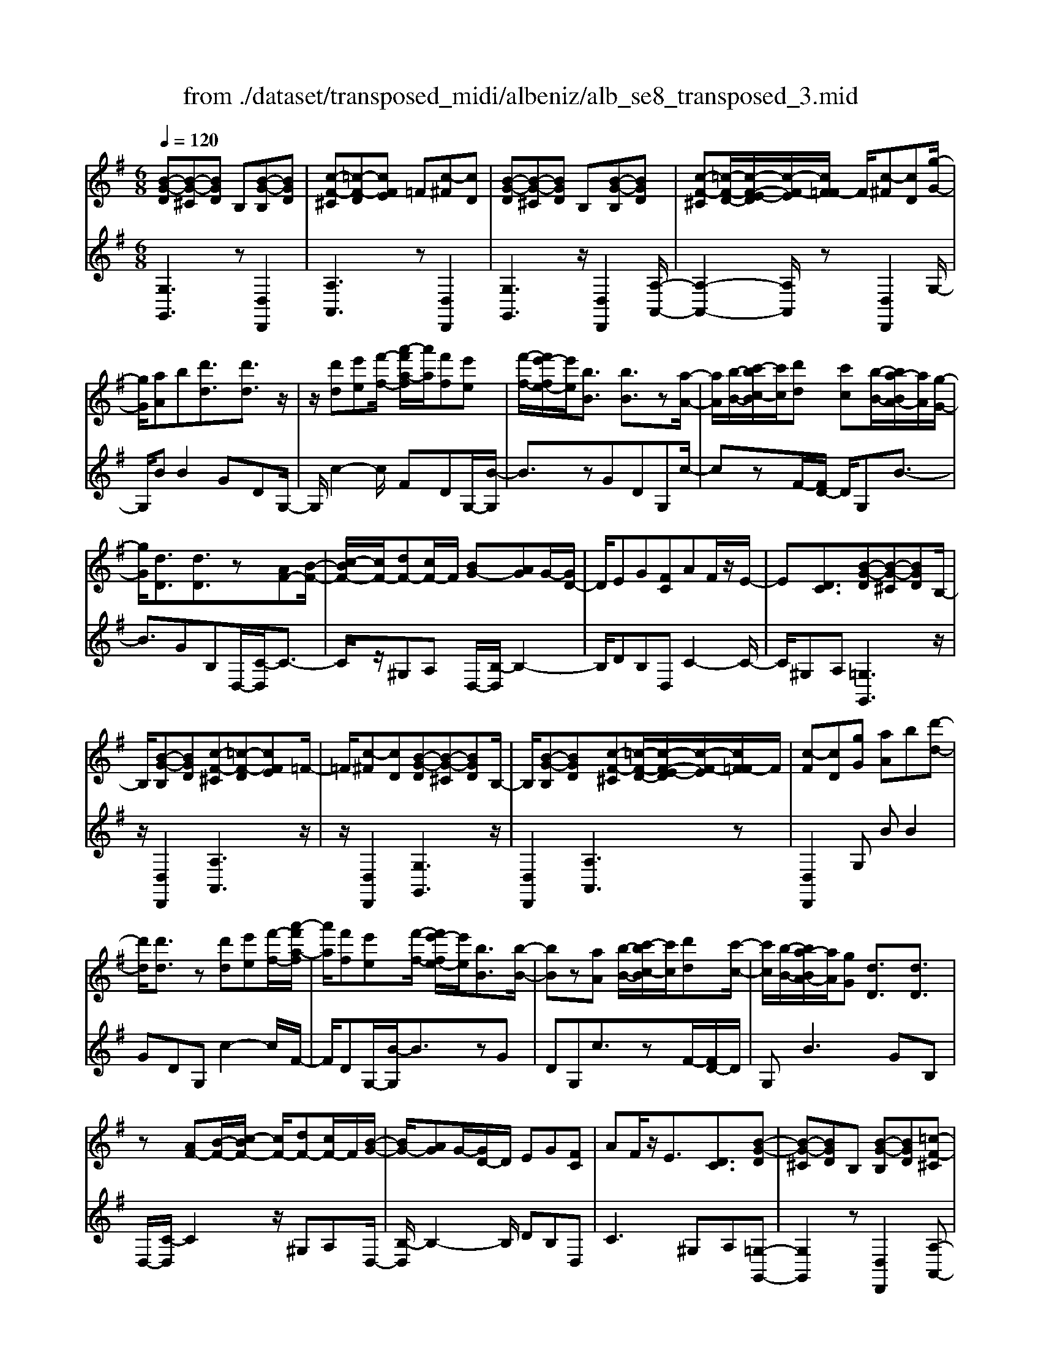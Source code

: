 X: 1
T: from ./dataset/transposed_midi/albeniz/alb_se8_transposed_3.mid
M: 6/8
L: 1/8
Q:1/4=120
K:G % 1 sharps
V:1
%%MIDI program 0
[B-G-D][B-G-^C][BGD] B,[B-G-B,][BGD]| \
[c-F-^C][=c-F-D][cFE] =F[c-^F][cD]| \
[B-G-D][B-G-^C][BGD] B,[B-G-B,][BGD]| \
[c-F-^C][=c-F-D-]/2[c-F-E-D]/2[c-F-E]/2[cF=F-]/2 F/2[c-^F][cD][g-G-]/2|
[gG]/2[aA]b[d'd]3/2[d'd]3/2z/2| \
z/2[d'd][e'e][f'-f-]/2 [a'-f'a-f]/2[a'a]/2[f'f][e'e]| \
[f'-f-]/2[f'e'-fe-]/2[e'e]/2[bB]3/2 [bB]3/2z[a-A-]/2| \
[aA]/2[b-B-]/2[c'-bc-B]/2[c'c]/2[d'd] [c'c][b-B-]/2[ba-BA-]/2[aA]/2[g-G-]/2|
[gG]/2[dD]3/2[dD]3/2z[AF-][B-F-]/2| \
[c-BF-]/2[cF-]/2[dF-][cF-]/2F/2 [BG-][AG]G/2-[GD-]/2| \
D/2EG[FC]AF/2z/2E/2-| \
E[DC]3/2[B-G-D][B-G-^C][BGD]B,/2-|
B,/2[B-G-B,][BGD][c-F-^C][=c-F-D][cFE]=F/2-| \
=F/2[c-^F][cD][B-G-D][B-G-^C][BGD]B,/2-| \
B,/2[B-G-B,][BGD][c-F-^C][=c-F-D-]/2[c-F-E-D]/2[c-F-E]/2[cF=F-]/2F/2| \
[c-F][cD][gG] [aA]b[d'-d-]|
[d'd]/2[d'd]3/2z [d'd][e'e][f'-f-]/2[a'-f'a-f]/2| \
[a'a]/2[f'f][e'e][f'-f-]/2 [f'e'-fe-]/2[e'e]/2[bB]3/2[b-B-]/2| \
[bB]z[aA] [b-B-]/2[c'-bc-B]/2[c'c]/2[d'd][c'-c-]/2| \
[c'c]/2[b-B-]/2[ba-BA-]/2[aA]/2[gG] [dD]3/2[dD]3/2|
z[AF-][B-F-]/2[c-BF-]/2 [cF-]/2[dF-][cF-]/2F/2[B-G-]/2| \
[BG-]/2[AG]G/2-[GD-]/2D/2 EG[FC]| \
AF/2z/2E3/2[DC]3/2[B-G-D]| \
[B-G-^C][BGD]B, [B-G-B,][BGD][=c-F-^C]|
[c-F-D][cFE]=F [c-^F][cD][B-G-D]| \
[B-G-^C][BGD]B, [B-G-B,][BGD][=c-F-^C]| \
[c-F-D-]/2[c-F-E-D]/2[c-F-E]/2[cF=F-]/2F/2[c-^F][cD][gG][a-A-]/2| \
[aA]/2b[d'd]3z[d'-d-]/2|
[d'd]/2[e'e][=f'-f-]/2[a'-f'a-f]/2[a'a]/2 [f'f][e'e][d'-d-]/2[d'g-dG-]/2| \
[gG]/2[gG][aA]2z[b-B-]/2[c'-bc-B]/2[c'c]/2| \
[d'd][g'g][e'-e-]/2[e'd'-ed-]/2 [d'd]/2[c'c][gG][g-G-]/2| \
[gG]/2[c'-c-]2[c'c]/2 [e'-c'-g-e-]2[e'c'ge]/2[g'-e'-c'-g-]/2|
[g'e'c'g]3/2z[g-G-]2[gG]/2[c'-c-]| \
[c'c]3/2z/2[^d'-c'-g-d-]2[d'c'gd]/2[g'-d'-c'-g-]3/2| \
[g'^d'c'g][gG][aA] b[=d'd]3/2[d'-d-]/2| \
[d'd]z/2[d'd][e'e][f'f][a'-a-]/2[a'f'-af-]/2[f'f]/2|
[e'e][f'f][e'-e-]/2[e'b-eB-]/2 [bB][bB]3/2z/2| \
z/2[d'd][e'e][d'-d-]/2 [d'c'-dc-]/2[c'c]/2[bB][aA]| \
[b-B-]/2[c'-bc-B]/2[c'c]/2[g'g]3/2 [e'e]3/2z[e'-e-]/2| \
[e'e]/2[g'-g-]/2[g'e'-ge-]/2[e'e]/2[c'c] [bB][a-A-]/2[b-aB-A]/2[bB]/2[c'-c-]/2|
[c'c]/2[f'f]3/2[e'-e-]2[e'e]/2[^gG][a-A-]/2| \
[aA]/2[c'c]3/2[bB]2[B-G-D][B-G-^C]| \
[BGD]B,[B-G-B,] [BGD][c-F-^C][=c-F-D]| \
[cFE]=F[c-^F] [cD][B-G-D][B-G-^C]|
[BGD]B,[B-G-B,] [BGD][c-F-^C-]/2[=c-F-D-^C]/2[=c-F-D]/2[c-F-E-]/2| \
[c-F-E]/2[cF=F-]/2F/2[c-^F][cD][gG][aA]b/2-| \
b/2[d'd]3/2[d'd]3/2z[d'd][e'-e-]/2| \
[e'e]/2[f'-f-]/2[a'-f'a-f]/2[a'a]/2[f'f] [e'e][f'-f-]/2[f'e'-fe-]/2[e'e]/2[b-B-]/2|
[bB][bB]3/2z[aA][b-B-]/2[c'-bc-B]/2[c'c]/2| \
[d'd][c'c][b-B-]/2[ba-BA-]/2 [aA]/2[gG][dD]3/2| \
[dD]3/2z[AF-][B-F-]/2[c-BF-]/2[cF-]/2[dF-]| \
[cF-]/2F/2[BG-][AG] G/2-[GD-]/2D/2EG/2-|
G/2[FC]AF/2 z/2E3/2[D-C-]| \
[DC]/2[gG][aA]b[d'd]3/2[d'-d-]| \
[d'd]/2z[d'd][e'-e-]/2 [f'-e'f-e]/2[f'f]/2[a'a][f'f]| \
[e'-e-]/2[f'-e'f-e]/2[f'f]/2[e'e][bB]3/2[bB]3/2z/2|
z/2[a-A-]/2[b-aB-A]/2[bB]/2[c'c] [d'd][c'-c-]/2[c'b-cB-]/2[bB]/2[a-A-]/2| \
[aA]/2[gG][dD]3/2 [dD]3/2z[A-F-]/2| \
[B-AF-]/2[BF-]/2[cF-][dF-] [cF-]/2F/2[BG-][A-G-]/2[AG-G]/2| \
G/2DEG[FC]AF/2|
z/2E3/2[DC]3/2[B-G-D][B-G-^C][B-G-D-]/2| \
[BGD]/2B,[B-G-B,][BGD][c-F-^C][=c-F-D][c-F-E-]/2| \
[cFE]/2=F[c-^F][cD][B-G-D][B-G-^C][B-G-D-]/2| \
[BGD]/2B,[B-G-B,][BGD][c-F-^C][=c-F-D-]/2[c-F-E-D]/2[c-F-E]/2|
[cF=F-]/2F/2[c-^F][cD] [B-G-D][B-G-^C][BGD]| \
B,[B-G-B,][BGD] [B-G-D][B-G-^C][B-G-D-]| \
[BGD]/2B,-[B-G-B,-B,]/2[B-G-B,] [BGD]3/2[B-G-B,-]3/2| \
[B-G-B,-]6|
[BGB,]2z3[g-^d-]| \
[g-^d-]4[gd]3/2=f/2-| \
=f/2g^gz/2 ^ad'c'| \
[g-^d-]6|
[g^d]/2=fg^g^ac'g/2-| \
^g/2=gz/2=f ^dc=d| \
^d[=fc]g z/2f^g^a/2-| \
^a/2^gz/2[c'-=g-^d-c-]4|
[c'-g-^d-c-]2[c'gdc]/2g3-g/2-| \
g3- g/2[g-^d-]2[g-d-]/2| \
[g^d]4=fg| \
^g^ad' c'z/2[=g-^d-]3/2|
[g-^d-]4[g-d-]/2[g=f-d]/2f/2g/2-| \
g/2z/2^g^a c'g=g| \
=f^dc z/2=d^d[f-c-]/2| \
[=fc]/2gf^gz/2^ag|
[c'-g-^d-c-]6| \
[c'g^dc]/2z4z3/2| \
zd/2g4-g/2-| \
g2z =fg^g|
^ac'd/2g3-g/2-| \
g3 zd=f/2[f^d]/2| \
^d=dc Bcd| \
z/2gab[c'^d]g=f/2|
^d/2[=fd-]/2d/2=dz/2 c/2-[cB-]/2[g-B-]2| \
[g-B-]4[gB]/2[c-F-]3/2| \
[c-F-]4[cF][g-d]/2g/2-| \
g4-g3/2z/2|
z/2=fz/2g ^g^ac'| \
[g-d]/2g4-g3/2-| \
g/2zd=f/2>^d/2[fd-]/2d/2=dz/2| \
cBc dga|
bz/2[c'^d]g=f/2>d/2[fd-]/2d/2=d/2-| \
d/2c/2>B/2g4-g/2-| \
g6-| \
g2-g/2z/2 [g-^d-]3|
[g-^d-]3 [gd]/2=fg^g/2-| \
^g/2^ad'c'[=g-^d-]2[g-d-]/2| \
[g^d]4=fg| \
^g^ac' gz/2=g=f/2-|
=f/2^dc=d^dz/2[fc]| \
g=f^g ^az/2g[c'-=g-^d-c-]/2| \
[c'-g-^d-c-]4[c'-g-d-c][c'gd]| \
^d=dc z/2G^DC/2-|
C/2[c-G-^D][c-G-=D][c-G-]/2 [cG^D]CD| \
G[c-G-^D][c-G-=D] [c-G-]/2[cG^D]CD/2-| \
^D/2G[c-G-D][c-G-=D][c-G-]/2[cG^D]C| \
^DG[c-G-D] [c-G-=D][c-G-]/2[cG^D]C/2-|
C^D-[G-D]/2G3/2[B-G-=D][B-G-]/2[B-G-^C-]/2| \
[B-G-^C]/2[BGD]B,Dz/2G[B-G-D]| \
[B-G-^C][B-G-D][BGB,-]/2B,/2 DGz/2[e-=c-F-]/2| \
[ecF]/2[dcF][ecF][dcF][ecF][dcF][e'-c'-f-]/2|
[e'c'f]/2[d'c'f][e'c'f][d'c'f][e'c'f][d'c'f][B-G-D-]/2| \
[B-G-D]/2[B-G-^C][BGD]B,z/2[B-G-B,][BGD]| \
[c-F-^C][=c-F-D][cFE] =F[c-^F][cD]| \
[B-G-D][B-G-^C][BGD] B,[B-G-B,][BGD]|
[c-F-^C][=c-F-D][cFE] =F[c-^F][cD]| \
[gG][aA]b [d'd]3/2[d'd]3/2| \
z[d'd][e'-e-]/2[f'-e'f-e]/2 [f'f]/2[a'a][f'f][e'-e-]/2| \
[f'-e'f-e]/2[f'f]/2[e'e][bB]3/2[bB]3/2z/2[a-A-]/2|
[aA]/2[bB][c'c][d'-d-]/2 [d'c'-dc-]/2[c'c]/2[bB][aA]| \
[g-G-]/2[gd-GD-]/2[dD][dD]3/2z[AF-][B-F-]/2| \
[BF-]/2[cF-][d-F-]/2[dcF-]/2F/2 [BG-][AG]G| \
DEG [F-C-]/2[A-FC]/2A/2F/2z/2E/2-|
E[DC]3/2[B-G-D][B-G-^C][BGD]B,/2-| \
B,/2[B-G-B,][BGD][c-F-^C][=c-F-D][cFE]=F/2-| \
=F/2[c-^F][cD][B-G-D][B-G-^C][BGD]B,/2-| \
B,/2[B-G-B,][BGD][c-F-^C][=c-F-D-]/2[c-F-E-D]/2[c-F-E]/2[cF=F-]/2F/2|
[c-F][cD]z/2[gG][a-A-]/2[b-aA]/2b/2[d'-d-]| \
[d'd]2z [d'd][e'e][=f'-f-]/2[a'-f'a-f]/2| \
[a'a]/2[=f'f][e'e][d'-d-]/2 [d'g-dG-]/2[gG]/2[gG][a-A-]| \
[aA]z[b-B-]/2[c'-bc-B]/2 [c'c]/2[d'd][g'g][e'-e-]/2|
[e'd'-ed-]/2[d'd]/2[c'c][gG] [gG][c'-c-]2| \
[c'c]/2[e'-c'-g-e-]2[e'c'ge]/2 [g'e'c'g]2z| \
[g-G-]2[gG]/2[c'-c-]2[c'c]/2z/2[^d'-c'-g-d-]/2| \
[^d'c'gd]2[g'-d'-c'-g-]2[g'd'c'g]/2[gG][a-A-]/2|
[aA]/2[bB][d'd]3/2 [d'd]3/2z[d'-d-]/2| \
[e'-d'e-d]/2[e'e]/2[f'f][a'-a-]/2[a'f'-af-]/2 [f'f]/2[e'e][f'f][e'-e-]/2| \
[e'b-eB-]/2[bB][bB]3/2 z[d'd][e'e]| \
[d'-d-]/2[d'c'-dc-]/2[c'c]/2[bB][aA][b-B-]/2[c'-bc-B]/2[c'c]/2[g'-g-]|
[g'g]/2[e'e]3/2z [e'e][g'-g-]/2[g'e'-ge-]/2[e'e]/2[c'-c-]/2| \
[c'c]/2[bB][a-A-]/2[b-aB-A]/2[bB]/2 [c'c][f'f]3/2[e'-e-]/2| \
[e'e]2[^gG] [aA][c'c]3/2[b-B-]/2| \
[bB]3/2[B-G-D][B-G-^C][BGD]B,[B-G-B,-]/2|
[B-G-B,]/2[BGD][c-F-^C][=c-F-D][cFE]=F[c-^F-]/2| \
[c-F]/2[cD][B-G-D][B-G-^C][BGD]B,[B-G-B,-]/2| \
[B-G-B,]/2[BGD][c-F-^C-]/2[=c-F-D-^C]/2[=c-F-D]/2 [c-F-E][cF=F-]/2F/2[c-^F]| \
[cD][gG][aA] b[d'd]3/2[d'-d-]/2|
[d'd]z[d'd] [e'e][f'-f-]/2[a'-f'a-f]/2[a'a]/2[f'-f-]/2| \
[f'f]/2[e'e][f'-f-]/2[f'e'-fe-]/2[e'e]/2 [bB]3/2[bB]3/2| \
z[aA][b-B-]/2[c'-bc-B]/2 [c'c]/2[d'd][c'c][b-B-]/2| \
[ba-BA-]/2[aA]/2[gG][dD]3/2[dD]3/2z|
[AF-][B-F-]/2[c-BF-]/2[cF-]/2[dF-][cF-]/2F/2[BG-][A-G-]/2| \
[AG]/2G/2-[GD-]/2D/2E G[FC]A| \
F/2z/2E3/2[DC]3/2[gG][aA]| \
b[d'd]3/2[d'd]3/2z[d'd]|
[e'-e-]/2[f'-e'f-e]/2[f'f]/2[a'a][f'f][e'-e-]/2[f'-e'f-e]/2[f'f]/2[e'e]| \
[bB]3/2[bB]3/2 z[a-A-]/2[b-aB-A]/2[bB]/2[c'-c-]/2| \
[c'c]/2[d'd][c'-c-]/2[c'b-cB-]/2[bB]/2 [aA][gG][d-D-]| \
[dD]/2[dD]3/2z [A-F-]/2[B-AF-]/2[BF-]/2[cF-][d-F-]/2|
[dF-]/2[cF-]/2F/2[BG-][A-G-]/2 [AG-G]/2G/2DE| \
G[FC]A F/2z/2E3/2[D-C-]/2| \
[DC][B-G-D][B-G-^C] [BGD]B,[B-G-B,]| \
[BGD][c-F-^C][=c-F-D] [cFE]=F[c-^F]|
[c-D-]/2[cB-G-D-D]/2[B-G-D]/2[B-G-^C][BGD]B,[B-G-B,][B-G-D-]/2| \
[BGD]/2[c-F-^C][=c-F-D][cFE]=F[c-^F][c-D-]/2| \
[cD]/2[B-G-D][B-G-^C][BGD]B,[B-G-B,][B-G-D-]/2| \
[BGD]/2[B-G-D][B-G-^C][B-G-D][BG]/2B,-[B-G-B,-B,]/2[B-G-B,-]/2|
[B-G-B,]/2[BGD]2[B-G-B,-]3[B-G-B,-]/2| \
[B-G-B,-]4[B-G-B,-]3/2[g'-b-g-BGB,]/2| \
[g'-b-g-]2[g'bg]/2z/2 [g''-d''-b'-g'-]3|[g''d''b'g']3 
V:2
%%clef treble
%%MIDI program 0
[G,G,,]3 z[D,D,,]2| \
[A,A,,]3 z[D,D,,]2| \
[G,G,,]3 z/2[D,D,,]2[A,-A,,-]/2| \
[A,-A,,-]2[A,A,,]/2z[D,D,,]2G,/2-|
G,/2BB2GDG,/2-| \
G,/2c2-c/2 FDG,/2-[B-G,]/2| \
B3/2zGDG,c/2-| \
czF/2-[FD-]/2 D/2G,B3/2-|
B3/2GB,D,/2-[C-D,]/2C3/2-| \
C/2z/2^G,A, D,/2-[B,-D,]/2B,2-| \
B,/2DB,D,C2-C/2-| \
C/2^G,A,[=G,G,,]3z/2|
z/2[D,D,,]2[A,A,,]3z/2| \
z/2[D,D,,]2[G,G,,]3z/2| \
[D,D,,]2[A,A,,]3z| \
[D,D,,]2G, BB2|
GDG, c2-c/2F/2-| \
F/2DG,/2-[B-G,]/2B3/2zG| \
DG,c3/2zF/2-[FD-]/2D/2| \
G,B2>G2B,|
D,/2-[C-D,]/2C2 z/2^G,A,D,/2-| \
[B,-D,]/2B,2-B,/2 DB,D,| \
C2>^G,2A,[=G,-G,,-]| \
[G,G,,]2z [D,D,,]2[A,-A,,-]|
[A,A,,]2z/2[D,D,,]2[G,-G,,-]3/2| \
[G,G,,]3/2z[D,D,,]2[A,-A,,-]3/2| \
[A,A,,]3/2z[D,D,,]2G,B/2-| \
B/2B2GDG,c/2-|
c2=F D/2-[DG,-]/2G,/2B3/2-| \
Bz/2=F/2-[FD-]/2D/2 G,F2-| \
=F/2B,G,C,E2-E/2| \
CG,C, G2-G/2E/2-|
E/2CC,/2-[^D-C,]/2D2z/2C| \
G,C,/2-[G-C,]/2G2z/2^DC/2-| \
C/2D,BB2GD/2-| \
D/2D,c2-c/2FD|
G,/2-[B-G,]/2B3/2zGDE,/2-| \
E,/2=F2-F/2 E^GA,,/2-[=G-A,,]/2| \
G2-G/2A,GD,C/2-| \
C2A, G/2-[GD,-]/2D,/2G3/2-|
G3/2DcD,/2-[B,-D,]/2B,/2C| \
E3/2z/2D3/2-[DG,-G,,-]/2[G,-G,,-]2| \
[G,G,,]/2z[D,D,,]2[A,-A,,-]2[A,-A,,-]/2| \
[A,A,,]/2z[D,D,,]2[G,-G,,-]2[G,-G,,-]/2|
[G,G,,]/2z[D,D,,]2[A,-A,,-]2[A,-A,,-]/2| \
[A,A,,]/2z/2[D,D,,]2 z/2G,BB/2-| \
B-[BG-]/2G/2D A,c2-| \
c/2z/2F/2-[FD-]/2D/2G,B2z/2|
GDA, c3/2zF/2-| \
F/2DG,/2-[B-G,]/2B2-B/2G| \
B,D,C2-C/2^G,A,/2-| \
A,/2D,B,2-B,/2-[D-B,]/2D/2B,|
D,C2>^G,2A,| \
G,BB2GD| \
A,c2- c/2FDG,/2-| \
[B-G,]/2B3/2z GDA,|
c3/2zFD/2-[DG,-]/2G,/2B-| \
B2G B,D,C-| \
C3/2^G,A,D,B,3/2-| \
B,-[D-B,]/2D/2B, D,C2-|
C^G,A, [=G,G,,]3| \
z[D,D,,]2 [A,A,,]3| \
z[D,D,,]2 [G,G,,]3| \
z/2[D,D,,]2[A,A,,]3z/2|
z/2[D,D,,]2[G,G,,]3z/2| \
z/2[D,D,,]2[G,-G,,-]3[G,G,,]/2| \
z[D,D,,]3[G,-G,,-]2| \
[G,-G,,-]6|
[G,G,,]3/2z3C,G,/2-| \
G,/2Cz/2^D =FG[c-^G-]| \
[c-^G-]4[cG]3/2C,/2-| \
C,/2G,C^D=FG[c-^G-]/2|
[c^G]6| \
C,G,C ^Dz/2=FG/2-| \
G/2[^G-C-]4[G-C-]3/2| \
[^GC]C,z/2=G,C^D=F/2-|
=F/2Gz/2[B-F-]4| \
[B=F]3 C,G,C| \
^D=FG [c-^G-]3| \
[c-^G-]3 [cG]/2C,=G,C/2-|
C/2^Dz/2=F G[c-^G-]2| \
[c-^G-]4[cGC,-]/2C,/2z/2=G,/2-| \
G,/2C^D=FG[^G-C-]3/2| \
[^G-C-]4[GC]z/2C,/2-|
C,/2G,C^D=Fz/2G| \
cG=F ^Dz/2=DC/2-| \
C/2G,,D,G,z/2B,D| \
G[c-^G-D-]4[c-G-D-]|
[c^GD]3/2=G,,D,G,B,D/2-| \
D/2z/2G/2-[GD-G,-]/2[^G-=F-D-=G,-]4| \
[^G-=F-D=G,]3/2[^GF]/2[=G-G,,]/2G/2 z/2^D=DB,/2-| \
B,/2F,G,C,F,z/2G,|
B,C^D G,,^C,z/2=D,/2-| \
D,/2G,B,D^Dz/2C| \
^G,^D,C, G,,z/2=G,,=D,/2-| \
D,/2G,B,Dz/2G[c-^G-D-]|
[c-^G-D-]4[cGD]3/2=G,,/2-| \
G,,/2D,G,B,DG[^G-=F-D-=G,-]/2| \
[^G-=F-D-=G,-]4[^GFD=G,-]3/2G,/2| \
[G-G,,]/2G/2^D=D z/2B,F,G,/2-|
G,/2C,F,G,B,Cz/2| \
^DG,,^C, =D,G,B,| \
z/2D=F^D=DB,z/2| \
^G,=G,C, G,Cz/2^D/2-|
^D/2=FG[c-^G-]3[c-G-]/2| \
[c^G]3 C,=G,C| \
^D=FG [c-^G-]3| \
[c-^G-]3 [cG]/2C,=G,C/2-|
C/2^Dz/2=F G[^G-C-]2| \
[^G-C-]4[GC]/2C,z/2| \
G,C^D Gcz| \
z6|
[G,-A,,-]6| \
[G,A,,]/2^d4-d3/2-| \
^d[D,-A,,-]4[D,-A,,-]| \
[^D,A,,]3/2d4-d/2-|
^d3- d/2[=D,-D,,-]2[D,-D,,-]/2| \
[D,D,,]4d2-| \
d4-d/2[D,-D,,-]3/2| \
[D,D,,]3/2a/2d'3[D-D,-]|
[DD,]2[d''-a']/2d''2-d''/2[G,-G,,-]| \
[G,G,,]2z3/2[D,D,,]2[A,-A,,-]/2| \
[A,-A,,-]2[A,A,,]/2z[D,D,,]2[G,-G,,-]/2| \
[G,-G,,-]2[G,G,,]/2z[D,D,,]2[A,-A,,-]/2|
[A,-A,,-]2[A,A,,]/2z/2 [D,D,,]2z/2G,/2-| \
G,/2B/2-[B-B]/2B3/2 GDG,| \
c2-c/2FDG,B/2-| \
B3/2z/2G DG,c-|
c/2zFDG,/2-[B-G,]/2B3/2-| \
BGB, D,C2-| \
C/2^G,A,D,B,2-B,/2-| \
[D-B,]/2D/2B,D, C3|
^G,A,[=G,G,,]3z| \
[D,D,,]2[A,A,,]3z| \
[D,D,,]2[G,G,,]3z/2[D,-D,,-]/2| \
[D,D,,]3/2[A,A,,]3z[D,-D,,-]/2|
[D,D,,]3/2G,BB2G/2-| \
G/2DG,c2-c/2=F| \
DG,/2-[B-G,]/2B2z/2=FD/2-| \
D/2G,/2-[=F-G,]/2F2z/2B,/2-[B,G,-]/2G,/2C,/2-|
C,/2E2-E/2 CG,C,| \
G2-G/2ECC,^D/2-| \
^D2C G,C,G-| \
G3/2^DCz/2=D,B/2-[B-B]/2|
B3/2GDD,c3/2-| \
cFD G,B2| \
z/2GDE,=F2-F/2| \
E^GA,,/2-[=G-A,,]/2 G2-G/2A,/2-|
A,/2GD,C2-C/2B,| \
G/2-[GD,-]/2D,/2G2>D2c/2-| \
c/2D,/2-[B,-D,]/2B,/2C E3/2z/2D-| \
D[G,G,,]3z[D,-D,,-]|
[D,D,,][A,A,,]3z/2[D,-D,,-]3/2| \
[D,D,,]/2[G,G,,]3z[D,-D,,-]3/2| \
[D,D,,]/2[A,A,,]3z[D,-D,,-]3/2| \
[D,D,,]/2G,BB2GD/2-|
D/2G,c2-c/2FD| \
G,/2-[B-G,]/2B3/2zGDG,/2-| \
G,/2c3/2z FD/2-[DG,-]/2G,/2B/2-| \
B2-B/2GB,D,C/2-|
C2^G, A,D,B,-| \
B,3/2-[D-B,]/2D/2B,D,C3/2-| \
C3/2^G,A,=G,BB/2-| \
B3/2GDG,c3/2-|
cFD/2-[DG,-]/2 G,/2B2z/2| \
z/2GDG,/2- [c-G,]/2c3/2z| \
F/2-[FD-]/2D/2G,B2-B/2-[BG-]/2G/2| \
B,D,2<C2^G,/2-[A,-G,]/2|
A,/2D,B,2>D2B,/2-| \
B,/2D,/2-[C-D,]/2C2-C/2^G,A,| \
[G,G,,]3 z[D,D,,]2| \
[A,A,,]3 z[D,D,,]2|
[G,G,,]3 z/2[D,D,,]2[A,-A,,-]/2| \
[A,-A,,-]2[A,A,,]/2z[D,D,,]2[G,-G,,-]/2| \
[G,-G,,-]2[G,G,,]/2z[D,D,,]2[G,-G,,-]/2| \
[G,G,,]3 z[D,-D,,-]2|
[D,D,,]3/2[G,-G,,-]4[G,-G,,-]/2| \
[G,-G,,-]4[G,-G,,-]/2[G-G,-G,G,,]/2[G-G,-]| \
[GG,]3/2z/2[G,-G,,-]4|[G,G,,]2

